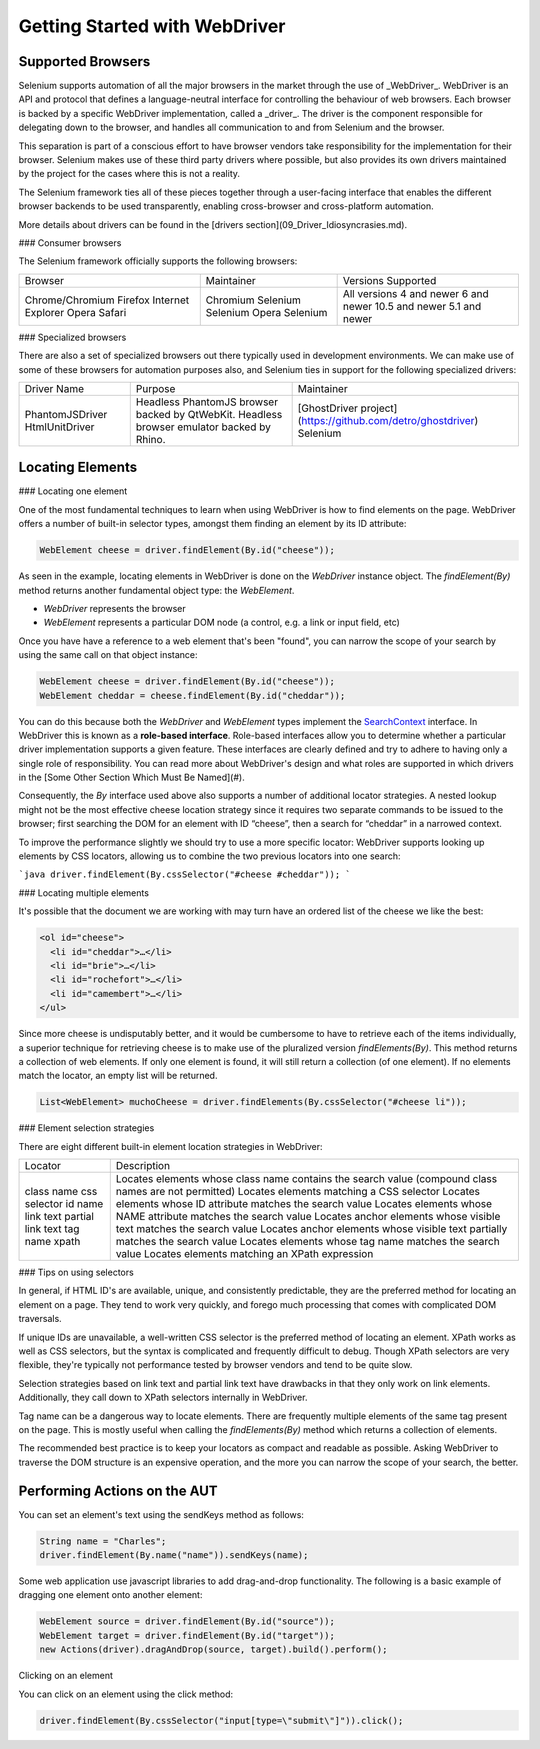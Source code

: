 Getting Started with WebDriver
==============================

Supported Browsers
------------------

Selenium supports automation of all the major browsers in the market
through the use of _WebDriver_.  WebDriver is an API and protocol that
defines a language-neutral interface for controlling the behaviour of
web browsers.  Each browser is backed by a specific WebDriver
implementation, called a _driver_.  The driver is the component
responsible for delegating down to the browser, and handles all
communication to and from Selenium and the browser.

This separation is part of a conscious effort to have browser vendors
take responsibility for the implementation for their browser.
Selenium makes use of these third party drivers where possible, but
also provides its own drivers maintained by the project for the cases
where this is not a reality.

The Selenium framework ties all of these pieces together through a
user-facing interface that enables the different browser backends to
be used transparently, enabling cross-browser and cross-platform
automation.

More details about drivers can be found in the [drivers
section](09_Driver_Idiosyncrasies.md).

### Consumer browsers

The Selenium framework officially supports the following browsers:

+-------------------+------------+--------------------+
| Browser           | Maintainer | Versions Supported |
+-------------------+------------+--------------------+
| Chrome/Chromium   | Chromium   | All versions       |
| Firefox           | Selenium   | 4 and newer        |
| Internet Explorer | Selenium   | 6 and newer        |
| Opera             | Opera      | 10.5 and newer     |
| Safari            | Selenium   | 5.1 and newer      |
+-------------------+------------+--------------------+

### Specialized browsers

There are also a set of specialized browsers out there typically used
in development environments.  We can make use of some of these
browsers for automation purposes also, and Selenium ties in support
for the following specialized drivers:

+-----------------+------------------------------------------------+-------------------------------------------------------------+
| Driver Name     | Purpose                                        | Maintainer                                                  |
+-----------------+------------------------------------------------+-------------------------------------------------------------+
| PhantomJSDriver | Headless PhantomJS browser backed by QtWebKit. | [GhostDriver project](https://github.com/detro/ghostdriver) |
| HtmlUnitDriver  | Headless browser emulator backed by Rhino.     | Selenium                                                    |
+-----------------+------------------------------------------------+-------------------------------------------------------------+

Locating Elements
-----------------

### Locating one element

One of the most fundamental techniques to learn when using WebDriver is
how to find elements on the page. WebDriver offers a number of built-in selector
types, amongst them finding an element by its ID attribute:

.. code-block:: java

   WebElement cheese = driver.findElement(By.id("cheese"));

As seen in the example, locating elements in WebDriver is done on the
`WebDriver` instance object.  The `findElement(By)` method returns
another fundamental object type: the `WebElement`.

* `WebDriver` represents the browser
* `WebElement` represents a particular DOM node (a control, e.g. a
  link or input field, etc)

Once you have have a reference to a web element that's been "found", you
can narrow the scope of your search by using the same call on that object
instance:

.. code-block:: java

   WebElement cheese = driver.findElement(By.id("cheese"));
   WebElement cheddar = cheese.findElement(By.id("cheddar"));

You can do this because both the *WebDriver* and *WebElement* types
implement the `SearchContext
<http://selenium.googlecode.com/git/docs/api/java/org/openqa/selenium/SearchContext.html>`_
interface. In WebDriver this is known as a **role-based interface**.
Role-based interfaces allow you to determine whether a particular
driver implementation supports a given feature. These interfaces are
clearly defined and try to adhere to having only a single role of
responsibility.  You can read more about WebDriver's design and what
roles are supported in which drivers in the [Some Other Section Which
Must Be Named](#).

Consequently, the `By` interface used above also supports a
number of additional locator strategies.  A nested lookup might not be
the most effective cheese location strategy since it requires two
separate commands to be issued to the browser; first searching the DOM
for an element with ID “cheese”, then a search for “cheddar” in a
narrowed context.

To improve the performance slightly we should try to use a more
specific locator: WebDriver supports looking up elements
by CSS locators, allowing us to combine the two previous locators into
one search:

```java
driver.findElement(By.cssSelector("#cheese #cheddar"));
```

### Locating multiple elements

It's possible that the document we are working with may turn have an
ordered list of the cheese we like the best:

.. code-block:: html

   <ol id="cheese">
     <li id="cheddar">…</li>
     <li id="brie">…</li>
     <li id="rochefort">…</li>
     <li id="camembert">…</li>
   </ul>

Since more cheese is undisputably better, and it would be cumbersome
to have to retrieve each of the items individually, a superior
technique for retrieving cheese is to make use of the pluralized
version `findElements(By)`. This method returns a collection of web
elements. If only one element is found, it will still return a
collection (of one element). If no elements match the locator, an
empty list will be returned.

.. code-block:: java

   List<WebElement> muchoCheese = driver.findElements(By.cssSelector("#cheese li"));

### Element selection strategies

There are eight different built-in element location strategies in WebDriver:

+-------------------+------------------------------------------------------------------------------------------------------+
| Locator           | Description                                                                                          |
+-------------------+------------------------------------------------------------------------------------------------------+
| class name        | Locates elements whose class name contains the search value (compound class names are not permitted) |
| css selector      | Locates elements matching a CSS selector                                                             |
| id                | Locates elements whose ID attribute matches the search value                                         |
| name              | Locates elements whose NAME attribute matches the search value                                       |
| link text         | Locates anchor elements whose visible text matches the search value                                  |
| partial link text | Locates anchor elements whose visible text partially matches the search value                        |
| tag name          | Locates elements whose tag name matches the search value                                             |
| xpath             | Locates elements matching an XPath expression                                                        |
+-------------------+------------------------------------------------------------------------------------------------------+

### Tips on using selectors

In general, if HTML ID's are available, unique, and consistently
predictable, they are the preferred method for locating an element on
a page.  They tend to work very quickly, and forego much processing
that comes with complicated DOM traversals.

If unique IDs are unavailable, a well-written CSS selector is the
preferred method of locating an element.  XPath works as well as CSS
selectors, but the syntax is complicated and frequently difficult to
debug.  Though XPath selectors are very flexible, they're typically
not performance tested by browser vendors and tend to be quite slow.

Selection strategies based on link text and partial link text have
drawbacks in that they only work on link elements.  Additionally, they
call down to XPath selectors internally in WebDriver.

Tag name can be a dangerous way to locate elements.  There are
frequently multiple elements of the same tag present on the page.
This is mostly useful when calling the `findElements(By)` method which
returns a collection of elements.

The recommended best practice is to keep your locators as compact and
readable as possible.  Asking WebDriver to traverse the DOM structure
is an expensive operation, and the more you can narrow the scope of
your search, the better.

Performing Actions on the AUT
-----------------------------

You can set an element's text using the sendKeys method as follows:

.. code-block:: java

   String name = "Charles";
   driver.findElement(By.name("name")).sendKeys(name);

Some web application use javascript libraries to add drag-and-drop
functionality. The following is a basic example of dragging one
element onto another element:

.. code-block:: java

   WebElement source = driver.findElement(By.id("source"));
   WebElement target = driver.findElement(By.id("target"));
   new Actions(driver).dragAndDrop(source, target).build().perform();

Clicking on an element

You can click on an element using the click method:

.. code-block:: java

   driver.findElement(By.cssSelector("input[type=\"submit\"]")).click();
